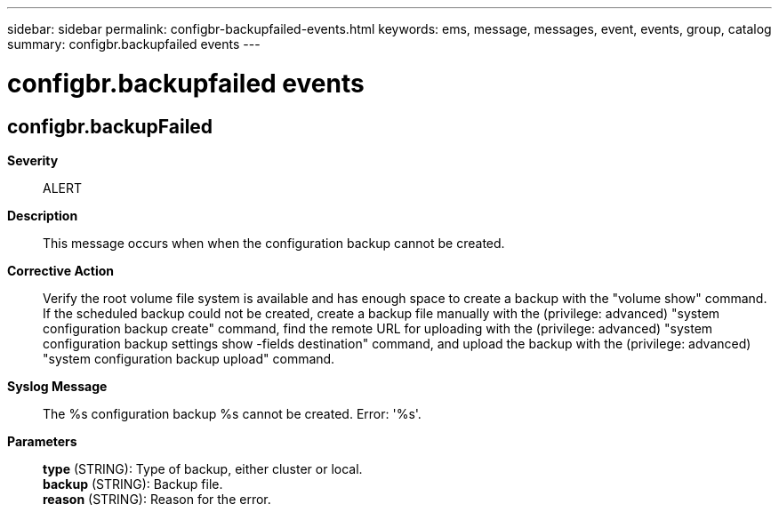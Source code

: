 ---
sidebar: sidebar
permalink: configbr-backupfailed-events.html
keywords: ems, message, messages, event, events, group, catalog
summary: configbr.backupfailed events
---

= configbr.backupfailed events
:toclevels: 1
:hardbreaks:
:nofooter:
:icons: font
:linkattrs:
:imagesdir: ./media/

== configbr.backupFailed
*Severity*::
ALERT
*Description*::
This message occurs when when the configuration backup cannot be created.
*Corrective Action*::
Verify the root volume file system is available and has enough space to create a backup with the "volume show" command. If the scheduled backup could not be created, create a backup file manually with the (privilege: advanced) "system configuration backup create" command, find the remote URL for uploading with the (privilege: advanced) "system configuration backup settings show -fields destination" command, and upload the backup with the (privilege: advanced) "system configuration backup upload" command.
*Syslog Message*::
The %s configuration backup %s cannot be created. Error: '%s'.
*Parameters*::
*type* (STRING): Type of backup, either cluster or local.
*backup* (STRING): Backup file.
*reason* (STRING): Reason for the error.

